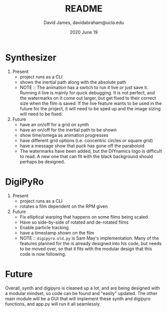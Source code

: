 #+TITLE: README
#+AUTHOR: David James, davidabraham@ucla.edu
#+DATE: 2020 June 19


* Synthesizer
  1. Present
     - project runs as a CLI
     - shows the inertial path along with the absolute path
     - NOTE :: The animation has a switch to run it live or just save it. Running it live is mainly for quick debugging. It is not perfect, and the watermarks on it come out larger, but get fixed to their correct size when the film is saved. If the live feature wants to be used in the future for the project, it will need to be sped up and the image sizing will need to be fixed.
  2. Future
     - have an on/off for a grid on synth
     - have an on/off for the inertial path to be shown
     - show time/omega as animation progresses
     - have different grid options (i.e. concentric circles or square grid)
     - have a message show that puck has gone off the paraboloid
     - The watermarks have been added, but the DIYnamics logo is difficult to read. A new one that can fit with the black background should perhaps be designed.

* DigiPyRo
  1. Present
     - project runs as a CLI
     - rotates a film dependent on the RPM given
  2. Future
     - Fix elliptical warping that happens on some films being scaled
     - Have so side-by-side of rotated and de-rotated films
     - Enable particle tracking
     - have a timestamp shown on the film
     - NOTE :: =digipyro.old.py= is Sam May's implementation. Many of the features planned for the is already designed into his code, but needs to be moved over, so that it fits with the modular design that this code is now following.

* Future
  Overall, synth and digipyro is cleaned up a lot, and are being designed with a modular mindset, so code can be found and "easily" updated. The other main module will be a GUI that will implement these synth and digipyro functions, and app.py will run it all seamlessly.
